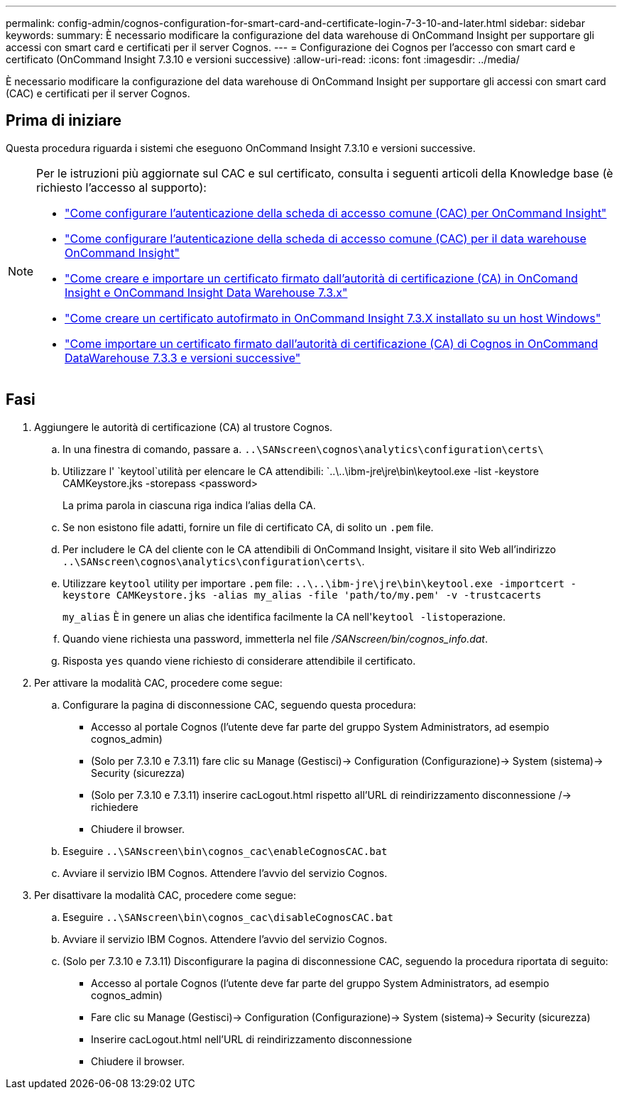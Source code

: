 ---
permalink: config-admin/cognos-configuration-for-smart-card-and-certificate-login-7-3-10-and-later.html 
sidebar: sidebar 
keywords:  
summary: È necessario modificare la configurazione del data warehouse di OnCommand Insight per supportare gli accessi con smart card e certificati per il server Cognos. 
---
= Configurazione dei Cognos per l'accesso con smart card e certificato (OnCommand Insight 7.3.10 e versioni successive)
:allow-uri-read: 
:icons: font
:imagesdir: ../media/


[role="lead"]
È necessario modificare la configurazione del data warehouse di OnCommand Insight per supportare gli accessi con smart card (CAC) e certificati per il server Cognos.



== Prima di iniziare

Questa procedura riguarda i sistemi che eseguono OnCommand Insight 7.3.10 e versioni successive.

[NOTE]
====
Per le istruzioni più aggiornate sul CAC e sul certificato, consulta i seguenti articoli della Knowledge base (è richiesto l'accesso al supporto):

* https://kb.netapp.com/Advice_and_Troubleshooting/Data_Infrastructure_Management/OnCommand_Suite/How_to_configure_Common_Access_Card_(CAC)_authentication_for_NetApp_OnCommand_Insight["Come configurare l'autenticazione della scheda di accesso comune (CAC) per OnCommand Insight"]
* https://kb.netapp.com/Advice_and_Troubleshooting/Data_Infrastructure_Management/OnCommand_Suite/How_to_configure_Common_Access_Card_(CAC)_authentication_for_NetApp_OnCommand_Insight_DataWarehouse["Come configurare l'autenticazione della scheda di accesso comune (CAC) per il data warehouse OnCommand Insight"]
* https://kb.netapp.com/Advice_and_Troubleshooting/Data_Infrastructure_Management/OnCommand_Suite/How_to_create_and_import_a_Certificate_Authority_(CA)_signed_certificate_into_OCI_and_DWH_7.3.X["Come creare e importare un certificato firmato dall'autorità di certificazione (CA) in OnComand Insight e OnCommand Insight Data Warehouse 7.3.x"]
* https://kb.netapp.com/Advice_and_Troubleshooting/Data_Infrastructure_Management/OnCommand_Suite/How_to_create_a_Self_Signed_Certificate_within_OnCommand_Insight_7.3.X_installed_on_a_Windows_Host["Come creare un certificato autofirmato in OnCommand Insight 7.3.X installato su un host Windows"]
* https://kb.netapp.com/Advice_and_Troubleshooting/Data_Infrastructure_Management/OnCommand_Suite/How_to_import_a_Cognos_Certificate_Authority_(CA)_signed_certificate_into_DWH_7.3.3_and_later["Come importare un certificato firmato dall'autorità di certificazione (CA) di Cognos in OnCommand DataWarehouse 7.3.3 e versioni successive"]


====


== Fasi

. Aggiungere le autorità di certificazione (CA) al trustore Cognos.
+
.. In una finestra di comando, passare a. `..\SANscreen\cognos\analytics\configuration\certs\`
.. Utilizzare l' `keytool`utilità per elencare le CA attendibili: `..\..\ibm-jre\jre\bin\keytool.exe -list -keystore CAMKeystore.jks -storepass <password>


+
La prima parola in ciascuna riga indica l'alias della CA.

+
.. Se non esistono file adatti, fornire un file di certificato CA, di solito un `.pem` file.
.. Per includere le CA del cliente con le CA attendibili di OnCommand Insight, visitare il sito Web all'indirizzo `..\SANscreen\cognos\analytics\configuration\certs\`.
.. Utilizzare `keytool` utility per importare `.pem` file: `..\..\ibm-jre\jre\bin\keytool.exe -importcert -keystore CAMKeystore.jks -alias my_alias -file 'path/to/my.pem' -v -trustcacerts`
+
`my_alias` È in genere un alias che identifica facilmente la CA nell'``keytool -list``operazione.

.. Quando viene richiesta una password, immetterla nel file _/SANscreen/bin/cognos_info.dat_.
.. Risposta `yes` quando viene richiesto di considerare attendibile il certificato.


. Per attivare la modalità CAC, procedere come segue:
+
.. Configurare la pagina di disconnessione CAC, seguendo questa procedura:
+
*** Accesso al portale Cognos (l'utente deve far parte del gruppo System Administrators, ad esempio cognos_admin)
*** (Solo per 7.3.10 e 7.3.11) fare clic su Manage (Gestisci)-> Configuration (Configurazione)-> System (sistema)-> Security (sicurezza)
*** (Solo per 7.3.10 e 7.3.11) inserire cacLogout.html rispetto all'URL di reindirizzamento disconnessione /-> richiedere
*** Chiudere il browser.


.. Eseguire `..\SANscreen\bin\cognos_cac\enableCognosCAC.bat`
.. Avviare il servizio IBM Cognos. Attendere l'avvio del servizio Cognos.


. Per disattivare la modalità CAC, procedere come segue:
+
.. Eseguire `..\SANscreen\bin\cognos_cac\disableCognosCAC.bat`
.. Avviare il servizio IBM Cognos. Attendere l'avvio del servizio Cognos.
.. (Solo per 7.3.10 e 7.3.11) Disconfigurare la pagina di disconnessione CAC, seguendo la procedura riportata di seguito:
+
*** Accesso al portale Cognos (l'utente deve far parte del gruppo System Administrators, ad esempio cognos_admin)
*** Fare clic su Manage (Gestisci)-> Configuration (Configurazione)-> System (sistema)-> Security (sicurezza)
*** Inserire cacLogout.html nell'URL di reindirizzamento disconnessione
*** Chiudere il browser.





